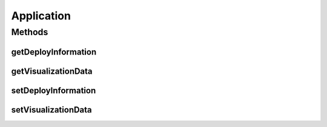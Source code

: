 Application
===========

.. java:package:: io.github.ust.mico.core
   :noindex:

.. java:type:: public class Application extends Service

Methods
-------
getDeployInformation
^^^^^^^^^^^^^^^^^^^^

.. java:method:: public String getDeployInformation()
   :outertype: Application

getVisualizationData
^^^^^^^^^^^^^^^^^^^^

.. java:method:: public String getVisualizationData()
   :outertype: Application

setDeployInformation
^^^^^^^^^^^^^^^^^^^^

.. java:method:: public void setDeployInformation(String deployInformation)
   :outertype: Application

setVisualizationData
^^^^^^^^^^^^^^^^^^^^

.. java:method:: public void setVisualizationData(String visualizationData)
   :outertype: Application

